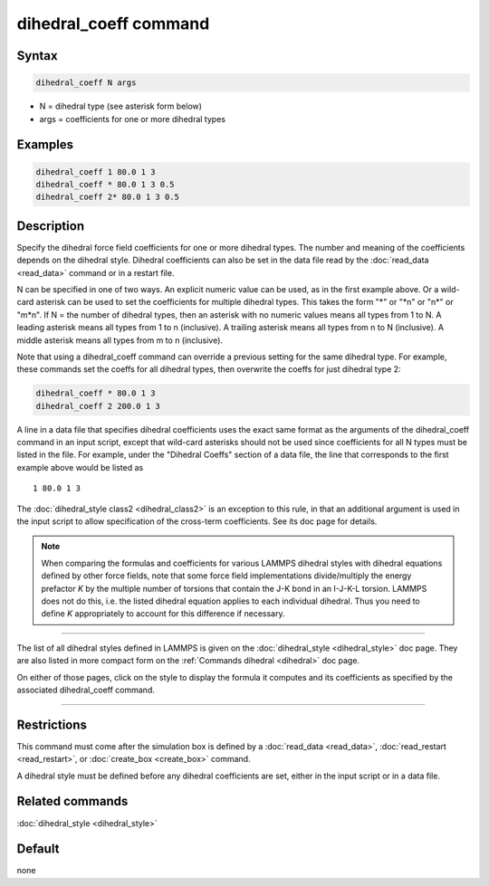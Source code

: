.. index:: dihedral_coeff

dihedral_coeff command
======================

Syntax
""""""

.. code-block:: LAMMPS

   dihedral_coeff N args

* N = dihedral type (see asterisk form below)
* args = coefficients for one or more dihedral types

Examples
""""""""

.. code-block:: LAMMPS

   dihedral_coeff 1 80.0 1 3
   dihedral_coeff * 80.0 1 3 0.5
   dihedral_coeff 2* 80.0 1 3 0.5

Description
"""""""""""

Specify the dihedral force field coefficients for one or more dihedral types.
The number and meaning of the coefficients depends on the dihedral style.
Dihedral coefficients can also be set in the data file read by the
:doc:`read_data <read_data>` command or in a restart file.

N can be specified in one of two ways.  An explicit numeric value can
be used, as in the first example above.  Or a wild-card asterisk can be
used to set the coefficients for multiple dihedral types.  This takes the
form "\*" or "\*n" or "n\*" or "m\*n".  If N = the number of dihedral types,
then an asterisk with no numeric values means all types from 1 to N.  A
leading asterisk means all types from 1 to n (inclusive).  A trailing
asterisk means all types from n to N (inclusive).  A middle asterisk
means all types from m to n (inclusive).

Note that using a dihedral_coeff command can override a previous setting
for the same dihedral type.  For example, these commands set the coeffs
for all dihedral types, then overwrite the coeffs for just dihedral type 2:

.. code-block:: LAMMPS

   dihedral_coeff * 80.0 1 3
   dihedral_coeff 2 200.0 1 3

A line in a data file that specifies dihedral coefficients uses the exact
same format as the arguments of the dihedral_coeff command in an input
script, except that wild-card asterisks should not be used since
coefficients for all N types must be listed in the file.  For example,
under the "Dihedral Coeffs" section of a data file, the line that
corresponds to the first example above would be listed as

.. parsed-literal::

   1 80.0 1 3

The :doc:`dihedral_style class2 <dihedral_class2>` is an exception to
this rule, in that an additional argument is used in the input script
to allow specification of the cross-term coefficients.  See its doc
page for details.

.. note::

   When comparing the formulas and coefficients for various LAMMPS
   dihedral styles with dihedral equations defined by other force fields,
   note that some force field implementations divide/multiply the energy
   prefactor *K* by the multiple number of torsions that contain the J-K
   bond in an I-J-K-L torsion.  LAMMPS does not do this, i.e. the listed
   dihedral equation applies to each individual dihedral.  Thus you need
   to define *K* appropriately to account for this difference if
   necessary.

----------

The list of all dihedral styles defined in LAMMPS is given on the
:doc:`dihedral_style <dihedral_style>` doc page.  They are also listed
in more compact form on the :ref:`Commands dihedral <dihedral>` doc page.

On either of those pages, click on the style to display the formula it
computes and its coefficients as specified by the associated
dihedral_coeff command.

----------

Restrictions
""""""""""""

This command must come after the simulation box is defined by a
:doc:`read_data <read_data>`, :doc:`read_restart <read_restart>`, or
:doc:`create_box <create_box>` command.

A dihedral style must be defined before any dihedral coefficients are
set, either in the input script or in a data file.

Related commands
""""""""""""""""

:doc:`dihedral_style <dihedral_style>`

Default
"""""""

none
